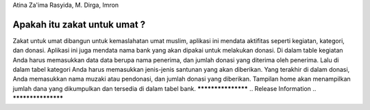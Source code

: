 Atina Za'ima Rasyida, M. Dirga, Imron

###################
Apakah itu zakat untuk umat ?
###################

Zakat untuk umat dibangun untuk kemaslahatan umat muslim, aplikasi ini mendata aktifitas seperti kegiatan, kategori, dan donasi.
Aplikasi ini juga mendata nama bank yang akan dipakai untuk melakukan donasi. Di dalam table kegiatan Anda harus memasukkan data 
data berupa nama penerima, dan jumlah donasi yang diterima oleh penerima. Lalu di dalam tabel kategori Anda harus memasukkan jenis-jenis santunan yang akan diberikan. Yang terakhir di dalam donasi, Anda memasukkan nama muzaki atau pendonasi, dan jumlah donasi yang diberikan. Tampilan home akan menampilkan jumlah dana yang dikumpulkan dan tersedia di dalam tabel bank.
*******************
.. Release Information
.. *******************

.. This repo contains in-development code for future releases. To download the
.. latest stable release please visit the `CodeIgniter Downloads
.. <https://codeigniter.com/download>`_ page.

.. **************************
.. Changelog and New Features
.. **************************

.. You can find a list of all changes for each release in the `user
.. guide change log <https://github.com/bcit-ci/CodeIgniter/blob/develop/user_guide_src/source/changelog.rst>`_.

.. *******************
.. Server Requirements
.. *******************

.. PHP version 5.6 or newer is recommended.

.. It should work on 5.3.7 as well, but we strongly advise you NOT to run
.. such old versions of PHP, because of potential security and performance
.. issues, as well as missing features.

.. ************
.. Installation
.. ************

.. Please see the `installation section <https://codeigniter.com/user_guide/installation/index.html>`_
.. of the CodeIgniter User Guide.

.. *******
.. License
.. *******

.. Please see the `license
.. agreement <https://github.com/bcit-ci/CodeIgniter/blob/develop/user_guide_src/source/license.rst>`_.

.. *********
.. Resources
.. *********

.. -  `User Guide <https://codeigniter.com/docs>`_
.. -  `Language File Translations <https://github.com/bcit-ci/codeigniter3-translations>`_
.. -  `Community Forums <http://forum.codeigniter.com/>`_
.. -  `Community Wiki <https://github.com/bcit-ci/CodeIgniter/wiki>`_
.. -  `Community Slack Channel <https://codeigniterchat.slack.com>`_

.. Report security issues to our `Security Panel <mailto:security@codeigniter.com>`_
.. or via our `page on HackerOne <https://hackerone.com/codeigniter>`_, thank you.

.. ***************
.. Acknowledgement
.. ***************

.. The CodeIgniter team would like to thank EllisLab, all the
.. contributors to the CodeIgniter project and you, the CodeIgniter user.
